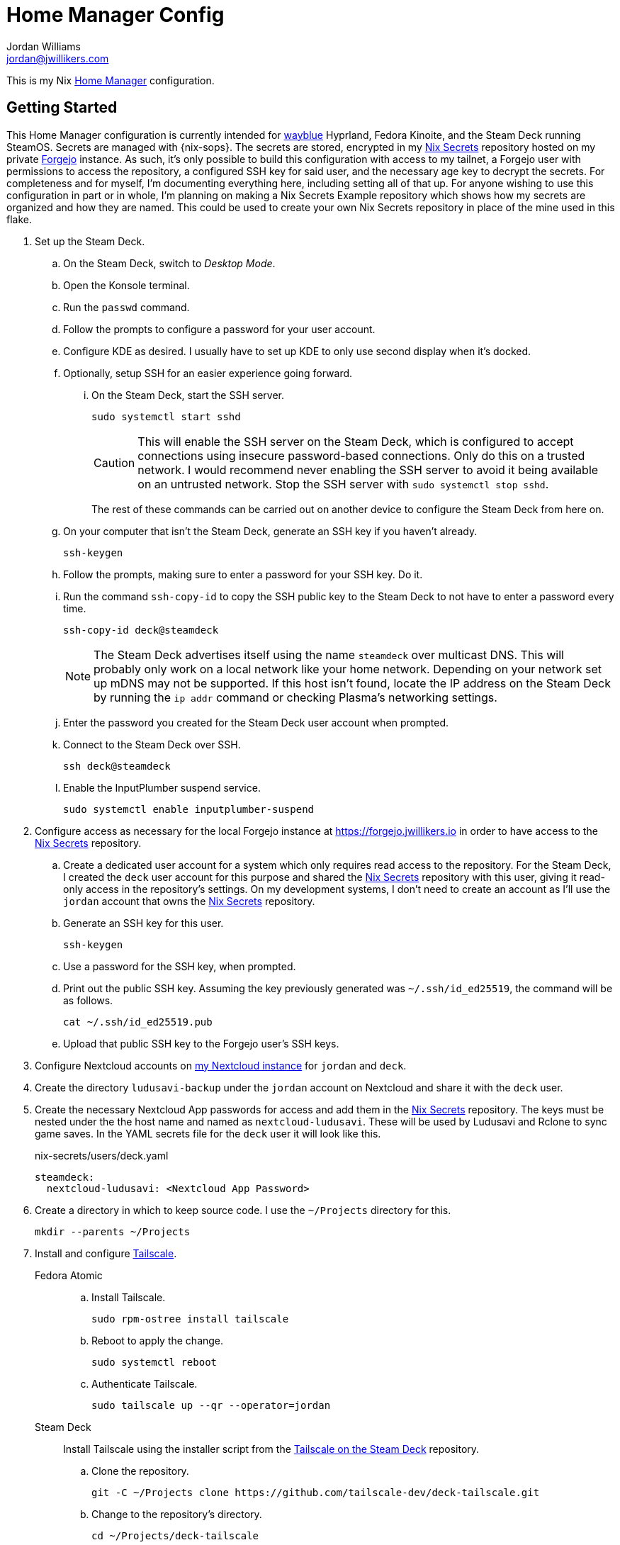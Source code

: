 = Home Manager Config
Jordan Williams <jordan@jwillikers.com>
:experimental:
:icons: font
ifdef::env-github[]
:tip-caption: :bulb:
:note-caption: :information_source:
:important-caption: :heavy_exclamation_mark:
:caution-caption: :fire:
:warning-caption: :warning:
endif::[]
:Forgejo: https://forgejo.org/[Forgejo]
:Home-Manager: https://nix-community.github.io/home-manager/[Home Manager]
:Lix: https://lix.systems/[Lix]
:Nix: https://nixos.org/[Nix]
:sops: https://getsops.io/[sops]
:sops-nix: https://github.com/Mic92/sops-nix[sops-nix]
:Tailscale: https://tailscale.com/[Tailscale]
:Tailscale-on-the-Steam-Deck: https://github.com/tailscale-dev/deck-tailscale[Tailscale on the Steam Deck]
:Nix-Secrets: https://forgejo.jwillikers.io/jwillikers/nix-secrets/[Nix Secrets]
:wayblue: https://github.com/wayblueorg/wayblue[wayblue]

This is my Nix {Home-Manager} configuration.

== Getting Started

This Home Manager configuration is currently intended for {wayblue} Hyprland, Fedora Kinoite, and the Steam Deck running SteamOS.
Secrets are managed with {nix-sops}.
The secrets are stored, encrypted in my {Nix-Secrets} repository hosted on my private {Forgejo} instance.
As such, it's only possible to build this configuration with access to my tailnet, a Forgejo user with permissions to access the repository, a configured SSH key for said user, and the necessary age key to decrypt the secrets.
For completeness and for myself, I'm documenting everything here, including setting all of that up.
For anyone wishing to use this configuration in part or in whole, I'm planning on making a Nix Secrets Example repository which shows how my secrets are organized and how they are named.
This could be used to create your own Nix Secrets repository in place of the mine used in this flake.

. Set up the Steam Deck.
.. On the Steam Deck, switch to _Desktop Mode_.
.. Open the Konsole terminal.
.. Run the `passwd` command.
.. Follow the prompts to configure a password for your user account.
.. Configure KDE as desired.
I usually have to set up KDE to only use second display when it's docked.
.. Optionally, setup SSH for an easier experience going forward.
... On the Steam Deck, start the SSH server.
+
--
[,sh]
----
sudo systemctl start sshd
----

[CAUTION]
====
This will enable the SSH server on the Steam Deck, which is configured to accept connections using insecure password-based connections.
Only do this on a trusted network.
I would recommend never enabling the SSH server to avoid it being available on an untrusted network.
Stop the SSH server with `sudo systemctl stop sshd`.
====

The rest of these commands can be carried out on another device to configure the Steam Deck from here on.
--

.. On your computer that isn't the Steam Deck, generate an SSH key if you haven't already.
+
[,sh]
----
ssh-keygen
----

.. Follow the prompts, making sure to enter a password for your SSH key.
Do it.

.. Run the command `ssh-copy-id` to copy the SSH public key to the Steam Deck to not have to enter a password every time.
+
--
[,sh]
----
ssh-copy-id deck@steamdeck
----

[NOTE]
====
The Steam Deck advertises itself using the name `steamdeck` over multicast DNS.
This will probably only work on a local network like your home network.
Depending on your network set up mDNS may not be supported.
If this host isn't found, locate the IP address on the Steam Deck by running the `ip addr` command or checking Plasma's networking settings.
====
--

.. Enter the password you created for the Steam Deck user account when prompted.

.. Connect to the Steam Deck over SSH.
+
[,sh]
----
ssh deck@steamdeck
----

.. Enable the InputPlumber suspend service.
+
[,sh]
----
sudo systemctl enable inputplumber-suspend
----

. Configure access as necessary for the local Forgejo instance at https://forgejo.jwillikers.io in order to have access to the {Nix-Secrets} repository.
.. Create a dedicated user account for a system which only requires read access to the repository.
For the Steam Deck, I created the `deck` user account for this purpose and shared the {Nix-Secrets} repository with this user, giving it read-only access in the repository's settings.
On my development systems, I don't need to create an account as I'll use the `jordan` account that owns the {Nix-Secrets} repository.
.. Generate an SSH key for this user.
+
[,sh]
----
ssh-keygen
----

.. Use a password for the SSH key, when prompted.
.. Print out the public SSH key.
Assuming the key previously generated was `~/.ssh/id_ed25519`, the command will be as follows.
+
[,sh]
----
cat ~/.ssh/id_ed25519.pub
----

.. Upload that public SSH key to the Forgejo user's SSH keys.

. Configure Nextcloud accounts on https://cloud.jwillikers.io[my Nextcloud instance] for `jordan` and `deck`.
. Create the directory `ludusavi-backup` under the `jordan` account on Nextcloud and share it with the `deck` user.
. Create the necessary Nextcloud App passwords for access and add them in the {Nix-Secrets} repository.
The keys must be nested under the the host name and named as `nextcloud-ludusavi`.
These will be used by Ludusavi and Rclone to sync game saves.
In the YAML secrets file for the `deck` user it will look like this.
+
.nix-secrets/users/deck.yaml
[,yaml]
----
steamdeck:
  nextcloud-ludusavi: <Nextcloud App Password>
----

. Create a directory in which to keep source code.
I use the `~/Projects` directory for this.
+
[,sh]
----
mkdir --parents ~/Projects
----

. Install and configure {Tailscale}.
+
Fedora Atomic::
+
.. Install Tailscale.
+
[,sh]
----
sudo rpm-ostree install tailscale
----

.. Reboot to apply the change.
+
[,sh]
----
sudo systemctl reboot
----

.. Authenticate Tailscale.
+
[,sh]
----
sudo tailscale up --qr --operator=jordan
----

Steam Deck:: Install Tailscale using the installer script from the {Tailscale-on-the-Steam-Deck} repository.
+
.. Clone the repository.
+
[,sh]
----
git -C ~/Projects clone https://github.com/tailscale-dev/deck-tailscale.git
----

.. Change to the repository's directory.
+
[,sh]
----
cd ~/Projects/deck-tailscale
----

.. Execute the `tailscale.sh` script.
This script installs Tailscale under `/opt/tailscale`.
+
[,sh]
----
sudo bash tailscale.sh
----

.. Authenticate Tailscale.
+
[,sh]
----
sudo /opt/tailscale/tailscale up --qr --operator=deck
----

.. Run the command to update Tailscale.
+
[,sh]
----
sudo /opt/tailscale/tailscale update
----

.. If that works, enable automatic updates.
+
[,sh]
----
sudo /opt/tailscale/tailscale set --auto-update
----

. In order to install Nix on Fedora Atomic distributions, enable a transient root to fix issues with `composefs` not allowing the creation of the `/nix` directory.
This is at least the case with Fedora 42.
We'll see if it gets fixed in later versions.

.. Create the file `/etc/ostree/prepare-root.conf` with the following contents.
+
./etc/ostree/prepare-root.conf
[,ini]
----
[composefs]
enabled = yes
[root]
transient = true
----

.. Apply this file to the initramfs.
+
[,sh]
----
sudo rpm-ostree initramfs-etc --reboot --track=/etc/ostree/prepare-root.conf
----

. Install https://lix.systems[Lix].
On the Steam Deck, the Determinate Nix installer used here has a dedicated profile that just works.
Of course, I've just jinxed it now.
+
[,sh]
----
curl -sSf -L https://install.lix.systems/lix | sh -s -- install
----

. Create the `ccache` directory for Nix.
I configure Nix to use `ccache` to cache compiler outputs to speed up rebuilds.
+
[,sh]
----
sudo mkdir --parents /nix/var/cache/ccache /var/tmp/nix-daemon
----

. Configure your user as an allowed and trusted user for Nix.
+
./etc/nix/nix.conf
[,ini]
----
allowed-users = jordan
trusted-users = jordan
extra-sandbox-paths = /nix/var/cache/ccache
----

. Restart the Nix daemon.
+
[,sh]
----
sudo systemctl restart nix-daemon.service
----

. Configure the age key for the user to decrypt the secrets in the {Nix-Secrets} repository.

.. Create the age config directory where the key will reside.
+
[,sh]
----
mkdir --parents ~/.config/sops/age
----

. Either restore a private age key to the file `~/.config/sops/age/keys.txt` or generate a new by following these steps.

.. If you restore the key file, be sure to restrict permissions on the file.
+
[,sh]
----
chmod 0600 ~/.config/sops/age/keys.txt
----

.. Generate a private age key at `~/.config/sops/age/keys.txt`.
+
[,sh]
----
nix shell nixpkgs#age --command age-keygen --output ~/.config/sops/age/keys.txt
----

.. Back up this private key up in a secure password vault.
The following command will print the private key to the console.
+
[,sh]
----
cat ~/.config/sops/age/keys.txt
----

.. A new key must be configured in the {Nix-Secrets} repository.
Since existing users should have had their age key restored, this isn't necessary for existing users.
Refer to the {Nix-Secrets} README for the most up-to-date instructions necessary to add a new user.
It's necessary to have SSH write access to the {Nix-Secrets} repository and that the Forgejo instance is available over Tailscale.
See the previous instructions which document how to configure these prerequisites.

. Clone the repository.
+
[,sh]
----
git -C ~/Projects clone git@github.com:jwillikers/home-manager-config.git
----

. Change into the repository's directory.
+
[,sh]
----
cd ~/Projects/home-manager-config
----

. Create a symlink to this repository at `~/.config/home-manager` for convenience.
+
[,sh]
----
rm --recursive ~/.config/home-manager
ln --force --relative --symbolic . ~/.config/home-manager
----

. Build and activate the Home Manager configuration for this user and host.
+
--
[,sh]
----
nix develop --command home-manager --flake .#$(id --user --name)@$(hostname --short) switch
NIXPKGS_ALLOW_UNFREE=1 nix develop --impure --command home-manager --impure --flake .#$(id --user --name)@$(hostname --short) switch
----

[TIP]
====
If for any reason the build fails or your computer locks up, there's a good chance that it's related to Nix attempting to build too many jobs simultaneously or not having adequate RAM space to hold the build directory for a package.
These issues can be fixed with configuration options for the Nix daemon in `/etc/nix/nix.conf`.
Use the `max-jobs` option to limit the number of simultaneous jobs.
To build only a single job at a time, this would look like `max-jobs = 1` in the config file.

To prevent running out space in RAM, set the `build-dir` option to a path that is located on disk.
The default `tmp` directory is usually stored in a special filesystem backed by RAM.
To set this to `/var/tmp/nix-daemon`, the line in the config will look like `build-dir = /var/tmp/nix-daemon`.
Be sure to create this directory.

[,sh]
----
sudo mkdir --parents /var/tmp/nix-daemon
----

To apply changes in `/etc/nix/nix.conf`, restart the Nix daemon.

[,sh]
----
sudo systemctl restart nix-daemon.service
----
====

[TIP]
====
If the DeACSM fails during installation, it's necessary to manually delete the plugin and then redeploy the config and re-import your key in Calibre.
The following command will delete the plugin.

[,sh]
----
rm --force --recursive ~/.config/calibre/plugins/ACSM\ Input/ ~/.config/calibre/plugins/ACSM\ Input.zip ~/.config/calibre/plugins/deacsm.json
----
====
--

. Log out and back in for certain environment variable changes to take effect.

=== Gaming

. Open the Heroic Games Launcher Flatpak and add `~/.nix-profile/bin/heroic-ludusavi-wrapper.sh` as the wrapper command in game config settings.
This must be done per game for any already installed games after changing the global setting.

== Todo

.General Todo
- [ ] Finish the OpenTabletDriver plugin support.
- [ ] Finish optimizing installation of Calibre plugins in the media-juggler home-manager module.
The optimizations are to avoid installing the Calibre plugins on every activation.
The version of the plugin will be compared to what is installed, and only install it then.
- [ ] Use sops-nix to store secrets for the drm Calibre plugin configuration.
- [ ] Manage VSCode profile settings with Nix.
- [ ] Use services.nextcloud-client.enable? How to log in via secrets?

.Hyprland Todo
- [ ] Fix scaling of the UI on the primary monitor.
- [ ] Debug issues with scaling waybar on the primary monitor.
It's too small.
- [ ] Switch to monitorv2
- [ ] Fix Hypridle not activating?

.Stretchly Todo
- [ ] Create a script to move break windows to the correct monitors using the hyprland socket.
- [ ] Create a Wireplumber Lua script to inhibit breaks whenever audio is playing, mic is active, or webcam is recording.
- [ ] Reset breaks in Hypridle

== Resources

* https://nix-community.github.io/home-manager/options.xhtml[Home Manager Configuration Options]
* https://github.com/Misterio77/nix-starter-configs[Misterio77 Nix Starter Config]
* https://github.com/wimpysworld/nix-config[Wimpy's NixOS, nix-darwin & Home Manager Configurations]

== Code of Conduct

The project's Code of Conduct is available in the link:CODE_OF_CONDUCT.adoc[] file.

== License

This repository is licensed under the link:LICENSE[MIT license].

== Copyright

© 2024-2025 Jordan Williams

== Authors

mailto:{email}[{author}]
